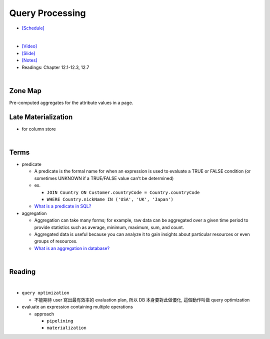 Query Processing
===================


- `[Schedule] <https://15445.courses.cs.cmu.edu/fall2018/schedule.html>`_
|

- `[Video] <https://www.youtube.com/watch?v=vmI72W-vgYI&list=PLSE8ODhjZXja3hgmuwhf89qboV1kOxMx7&index=10>`_
- `[Slide] <https://15445.courses.cs.cmu.edu/fall2018/slides/10-queryprocessing.pdf>`_
- `[Notes] <https://15445.courses.cs.cmu.edu/fall2018/notes/10-queryprocessing.pdf>`_
- Readings: Chapter 12.1-12.3, 12.7
|


Zone Map
------------

Pre-computed aggregates for the attribute values in a page.

.. image:: https://i.imgur.com/xf3nor9.png



Late Materialization
----------------------

- for column store


|

Terms
-------

- predicate

  - A predicate is the formal name for when an expression is used to evaluate a TRUE or FALSE condition (or sometimes UNKNOWN if a TRUE/FALSE value can't be determined)
  - ex. 
  
    - ``JOIN Country ON Customer.countryCode = Country.countryCode``
    - ``WHERE Country.nickName IN ('USA', 'UK', 'Japan')``
    
  - `What is a predicate in SQL? <https://www.quora.com/What-is-a-predicate-in-SQL>`_


- aggregation

  - Aggregation can take many forms; for example, raw data can be aggregated over a given time period to provide statistics such as average, minimum, maximum, sum, and count.
  - Aggregated data is useful because you can analyze it to gain insights about particular resources or even groups of resources.
  - `What is an aggregation in database? <https://www.quora.com/What-is-an-aggregation-in-database>`_


|

Reading
----------

.. image:: https://i.imgur.com/2U6n6fV.png

|

- ``query optimization``

  - 不能期待 user 寫出最有效率的 evaluation plan, 所以 DB 本身要對此做優化, 這個動作叫做 query optimization
  

- evaluate an expression containing multiple operations

  - approach

    - ``pipelining``

    - ``materialization``








